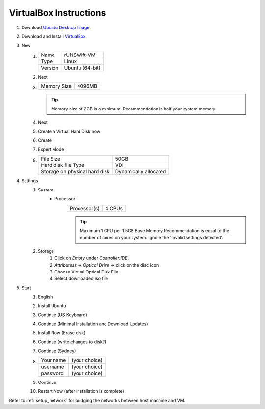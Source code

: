 #######################
VirtualBox Instructions
#######################

#. Download `Ubuntu Desktop Image <http://releases.ubuntu.com/22.04/>`_.
#. Download and Install `VirtualBox <https://www.virtualbox.org/wiki/Downloads>`_.
#. New
    #.  ======= ===============
        Name    rUNSWift-VM
        ------- ---------------
        Type    Linux
        ------- ---------------
        Version Ubuntu (64-bit)
        ======= ===============
    #. Next
    #. =========== ======
       Memory Size 4096MB
       =========== ======

       .. tip::
           Memory size of 2GB is a minimum.
           Recommendation is half your system memory.
    #. Next
    #. Create a Virtual Hard Disk now
    #. Create
    #. Expert Mode
    #. ============================= =====================
       File Size                     50GB
       ----------------------------- ---------------------
       Hard disk file Type           VDI
       ----------------------------- ---------------------
       Storage on physical hard disk Dynamically allocated
       ============================= =====================
#. Settings
    #. System
        * Processor
            ============ ======
            Processor(s) 4 CPUs
            ============ ======

            .. tip::
                Maximum 1 CPU per 1.5GB Base Memory
                Recommendation is equal to the number of cores on your system.  Ignore the 'Invalid settings detected'.
    #. Storage
        #. Click on *Empty* under *Controller:IDE*.
        #. *Attributess* -> *Optical Drive* -> click on the disc icon
        #. Choose Virtual Optical Disk File
        #. Select downloaded iso file
#. Start
    #. English
    #. Install Ubuntu
    #. Continue (US Keyboard)
    #. Continue (Minimal Installation and Download Updates)
    #. Install Now (Erase disk)
    #. Continue (write changes to disk?)
    #. Continue (Sydney)
    #.  ========= =============
        Your name (your choice)
        --------- -------------
        username  (your choice)
        --------- -------------
        password  (your choice)
        ========= =============

    #. Continue
    #. Restart Now (after installation is complete)

Refer to :ref:`setup_network` for bridging the networks between host machine and VM.
